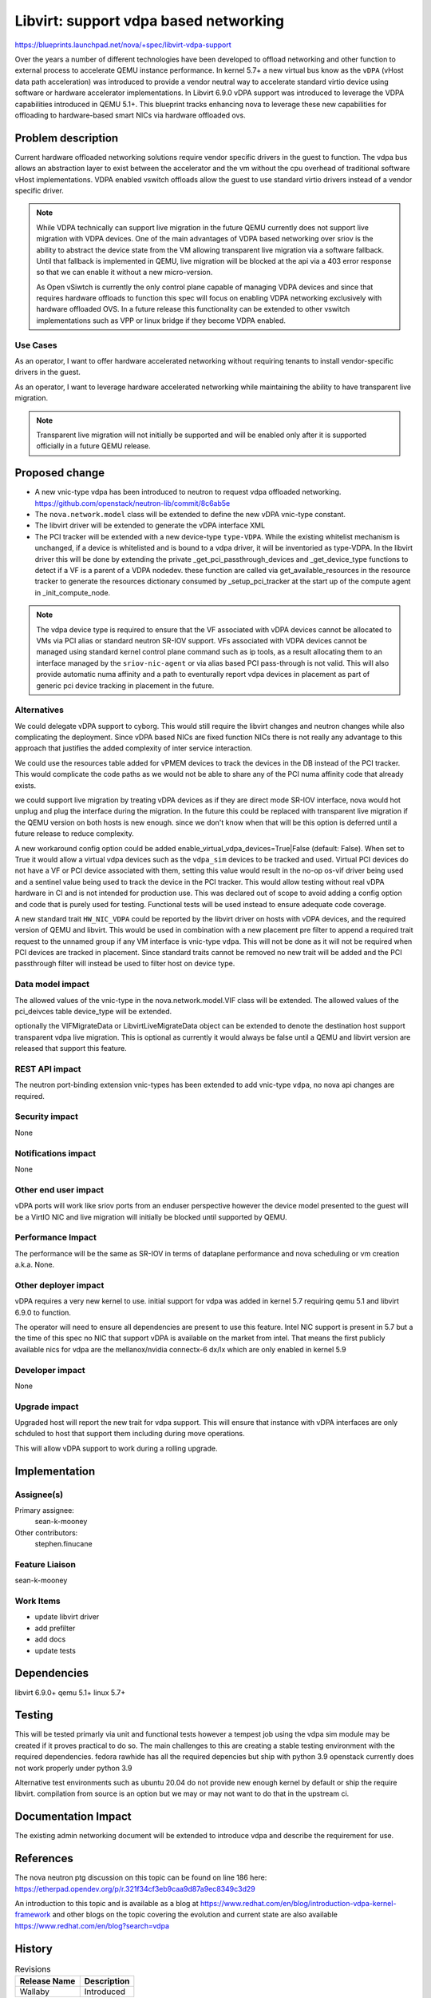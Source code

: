 ..
 This work is licensed under a Creative Commons Attribution 3.0 Unported
 License.

 http://creativecommons.org/licenses/by/3.0/legalcode

======================================
Libvirt: support vdpa based networking
======================================

https://blueprints.launchpad.net/nova/+spec/libvirt-vdpa-support

Over the years a number of different technologies have been developed
to offload networking and other function to external process to accelerate
QEMU instance performance. In kernel 5.7+ a new virtual bus know as the
``vDPA`` (vHost data path acceleration) was introduced to provide a vendor
neutral way to accelerate standard virtio device using software or hardware
accelerator implementations. In Libvirt 6.9.0 vDPA support was introduced
to leverage the VDPA capabilities introduced in  QEMU 5.1+.
This blueprint tracks enhancing nova to leverage these new capabilities
for offloading to hardware-based smart NICs via hardware offloaded ovs.

Problem description
===================

Current hardware offloaded networking solutions require vendor specific drivers
in the guest to function. The vdpa bus allows an abstraction layer to exist
between the accelerator and the vm without the cpu overhead of traditional
software vHost implementations. VDPA enabled vswitch offloads allow
the guest to use standard virtio drivers instead of a vendor specific driver.

.. note::

  While VDPA technically can support live migration in the future QEMU
  currently does not support live migration with VDPA devices. One of the main
  advantages of VDPA based networking over sriov is the ability to abstract the
  device state from the VM allowing transparent live migration via a software
  fallback. Until that fallback is implemented in QEMU, live migration will be
  blocked at the api via a 403 error response so that we can enable it without
  a new micro-version.

  As Open vSiwtch is currently the only control plane capable of managing VDPA
  devices and since that requires hardware offloads to function this spec
  will focus on enabling VDPA networking exclusively with hardware offloaded
  OVS. In a future release this functionality can be extended to other vswitch
  implementations such as VPP or linux bridge if they become VDPA enabled.

Use Cases
---------

As an operator, I want to offer hardware accelerated networking without
requiring tenants to install vendor-specific drivers in the guest.

As an operator, I want to leverage hardware accelerated networking while
maintaining the ability to have transparent live migration.

.. note::
  Transparent live migration will not initially be supported and will be
  enabled only after it is supported officially in a future QEMU release.

Proposed change
===============

* A new vnic-type vdpa has been introduced to neutron to request vdpa offloaded
  networking. https://github.com/openstack/neutron-lib/commit/8c6ab5e
* The ``nova.network.model`` class will be extended to define the new vDPA
  vnic-type constant.
* The libvirt driver will be extended to generate the vDPA interface XML
* The PCI tracker will be extended with a new device-type ``type-VDPA``.
  While the existing whitelist mechanism is unchanged, if a device is
  whitelisted and is bound to a vdpa driver, it will be inventoried as
  type-VDPA. In the libvirt driver this will be done by extending the private
  _get_pci_passthrough_devices and _get_device_type functions to detect
  if a VF is a parent of a VDPA nodedev. these function are
  called via get_available_resources in the resource tracker to generate the
  resources dictionary consumed by  _setup_pci_tracker at the start up of
  the compute agent in _init_compute_node.

.. note::
  The vdpa device type is required to ensure that the VF associated with vDPA
  devices cannot be allocated to VMs via PCI alias or standard neutron SR-IOV
  support. VFs associated with VDPA devices cannot be managed using standard
  kernel control plane command such as ip tools, as a result allocating them
  to an interface managed by the ``sriov-nic-agent`` or via alias based PCI
  pass-through is not valid. This will also provide automatic numa affinity and
  a path to eventurally report vdpa devices in placement as part of generic pci
  device tracking in placement in the future.


Alternatives
------------

We could delegate vDPA support to cyborg.
This would still require the libvirt changes and neutron changes while
also complicating the deployment. Since vDPA based NICs are fixed function
NICs there is not really any advantage to this approach that justifies
the added complexity of inter service interaction.

We could use the resources table added for vPMEM devices to track the devices
in the DB instead of the PCI tracker. This would complicate the code paths as
we would not be able to share any of the PCI numa affinity code that already
exists.

we could support live migration by treating vDPA devices as if they are
direct mode SR-IOV interface, nova would hot unplug and plug
the interface during the migration. In the future this could be replaced with
transparent live migration if the QEMU version on both hosts is new enough.
since we don't know when that will be this option is deferred until a future
release to reduce complexity.

A new workaround config option could be added
enable_virtual_vdpa_devices=True|False (default: False). When set to True it
would allow a virtual vdpa devices such as the ``vdpa_sim``
devices to be tracked and used. Virtual PCI devices do not have a VF or PCI
device associated with them, setting this value would result in the no-op
os-vif driver being used and a sentinel value being used to track the device
in the PCI tracker. This would allow testing without real vDPA hardware in CI
and is not intended for production use. This was declared out of scope to
avoid adding a config option and code that is purely used for testing.
Functional tests will be used instead to ensure adequate code coverage.

A new standard trait ``HW_NIC_VDPA``  could be reported by the
libvirt driver on hosts with vDPA devices, and the required version of QEMU
and libvirt. This would be used in combination with a new placement pre filter
to append a required trait request to the unnamed group if any VM interface is
vnic-type ``vdpa``. This will not be done as it will not be required when
PCI devices are tracked in placement. Since standard traits cannot be removed
no new trait will be added and the PCI passthrough filter will instead be used
to filter host on device type.

Data model impact
-----------------

The allowed values of the vnic-type in the nova.network.model.VIF class will
be extended. The allowed values of the pci_deivces table device_type will be
extended.

optionally the VIFMigrateData or LibvirtLiveMigrateData object can be extended
to denote the destination host support transparent vdpa live migration. This is
optional as currently it would always be false until a QEMU and libvirt version
are released that support this feature.

REST API impact
---------------

The neutron port-binding extension vnic-types has been extended
to add vnic-type ``vdpa``, no nova api changes are required.

Security impact
---------------

None

Notifications impact
--------------------

None

Other end user impact
---------------------

vDPA ports will work like sriov ports from an enduser perspective
however the device model presented to the guest will be a VirtIO NIC
and live migration will initially be blocked until supported by QEMU.

Performance Impact
------------------

The performance will be the same as SR-IOV
in terms of dataplane performance and nova scheduling or vm creation
a.k.a. None.

Other deployer impact
---------------------

vDPA requires a very new kernel to use.
initial support for vdpa was added in kernel 5.7
requiring qemu 5.1 and libvirt 6.9.0 to function.

The operator will need to ensure all dependencies are present to use
this feature. Intel NIC support is present in 5.7 but a the time of
this spec no NIC that support vDPA is available on the market from intel.
That means the first publicly available nics for vdpa are the mellanox/nvidia
connectx-6 dx/lx which are only enabled in kernel 5.9

Developer impact
----------------

None

Upgrade impact
--------------

Upgraded host will report the new trait for vdpa support.
This will ensure that instance with vDPA interfaces are only schduled to host
that support them including during move operations.

This will allow vDPA support to work during a rolling upgrade.

Implementation
==============

Assignee(s)
-----------

Primary assignee:
  sean-k-mooney

Other contributors:
  stephen.finucane

Feature Liaison
---------------

sean-k-mooney

Work Items
----------

- update libvirt driver
- add prefilter
- add docs
- update tests

Dependencies
============

libvirt 6.9.0+
qemu 5.1+
linux 5.7+

Testing
=======

This will be tested primarly via unit and functional
tests however a tempest job using the vdpa sim module may be created
if it proves practical to do so. The main challenges to this are
creating a stable testing environment with the required dependencies.
fedora rawhide has all the required depencies but ship with python 3.9
openstack currently does not work properly under python 3.9

Alternative test environments such as ubuntu 20.04 do not provide new enough
kernel by default or ship the require libvirt. compilation from source
is an option but we may or may not want to do that in the upstream ci.

Documentation Impact
====================

The existing admin networking document will be extended to introduce vdpa
and describe the requirement for use.

References
==========

The nova neutron ptg discussion on this topic can be found on line 186
here: https://etherpad.opendev.org/p/r.321f34cf3eb9caa9d87a9ec8349c3d29

An introduction to this topic and is available as a blog at
https://www.redhat.com/en/blog/introduction-vdpa-kernel-framework
and other blogs on the topic covering the evolution and current state
are also available https://www.redhat.com/en/blog?search=vdpa

History
=======

.. list-table:: Revisions
   :header-rows: 1

   * - Release Name
     - Description
   * - Wallaby
     - Introduced
